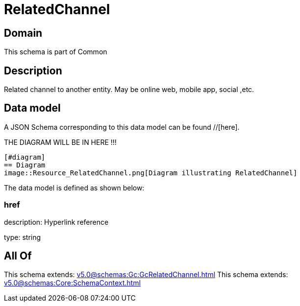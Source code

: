 = RelatedChannel

[#domain]
== Domain

This schema is part of Common

[#description]
== Description
Related channel to another entity. May be online web, mobile app, social ,etc.


[#data_model]
== Data model

A JSON Schema corresponding to this data model can be found //[here].

THE DIAGRAM WILL BE IN HERE !!!

            [#diagram]
            == Diagram
            image::Resource_RelatedChannel.png[Diagram illustrating RelatedChannel]
            

The data model is defined as shown below:


=== href
description: Hyperlink reference

type: string


[#all_of]
== All Of

This schema extends: xref:v5.0@schemas:Gc:GcRelatedChannel.adoc[]
This schema extends: xref:v5.0@schemas:Core:SchemaContext.adoc[]
